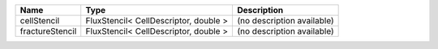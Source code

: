 

=============== ===================================== ========================== 
Name            Type                                  Description                
=============== ===================================== ========================== 
cellStencil     FluxStencil< CellDescriptor, double > (no description available) 
fractureStencil FluxStencil< CellDescriptor, double > (no description available) 
=============== ===================================== ========================== 


